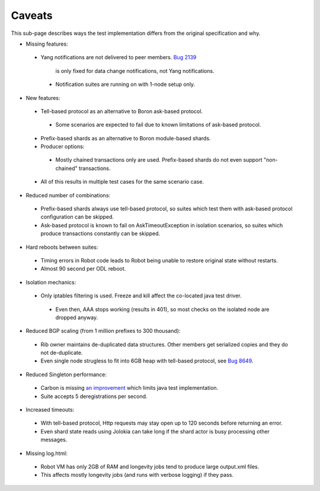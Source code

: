 =======
Caveats
=======

This sub-page describes ways the test implementation differs from the original specification and why.

+ Missing features:

 + Yang notifications are not delivered to peer members.
   `Bug 2139 <https://bugs.opendaylight.org/show_bug.cgi?id=2139>`__
    is only fixed for data change notifications, not Yang notifications.

  + Notification suites are running on with 1-node setup only.

+ New features:

 + Tell-based protocol as an alternative to Boron ask-based protocol.

  + Some scenarios are expected to fail due to known limitations of ask-based protocol.

 + Prefix-based shards as an alternative to Boron module-based shards.
 + Producer options:

  + Mostly chained transactions only are used.
    Prefix-based shards do not even support "non-chained" transactions.

 + All of this results in multiple test cases for the same scenario case.

+ Reduced number of combinations:

 + Prefix-based shards always use tell-based protocol, so suites which test them with ask-based protocol configuration can be skipped.
 + Ask-based protocol is known to fail on AskTimeoutException in isolation scenarios, so suites which produce transactions constantly can be skipped.

+ Hard reboots between suites:

 + Timing errors in Robot code leads to Robot being unable to restore original state without restarts.
 + Almost 90 second per ODL reboot.

+ Isolation mechanics:

 + Only iptables filtering is used. Freeze and kill affect the co-located java test driver.

  + Even then, AAA stops working (results in 401), so most checks on the isolated node are dropped anyway.

+ Reduced BGP scaling (from 1 million prefixes to 300 thousand):

 + Rib owner maintains de-duplicated data structures. Other members get serialized copies and they do not de-duplicate.
 + Even single node strugless to fit into 6GB heap with tell-based protocol,
   see `Bug 8649 <https://bugs.opendaylight.org/show_bug.cgi?id=8649>`__.

+ Reduced Singleton performance:

 + Carbon is missing `an improvement <https://bugs.opendaylight.org/show_bug.cgi?id=7855>`__
   which limits java test implementation.
 + Suite accepts 5 deregistrations per second.

+ Increased timeouts:

 + With tell-based protocol, Http requests may stay open up to 120 seconds before returning an error.
 + Even shard state reads using Jolokia can take long if the shard actor is busy processing other messages.

+ Missing log.html:

 + Robot VM has only 2GB of RAM and longevity jobs tend to produce large output.xml files.
 + This affects mostly longevity jobs (and runs with verbose logging) if they pass.
